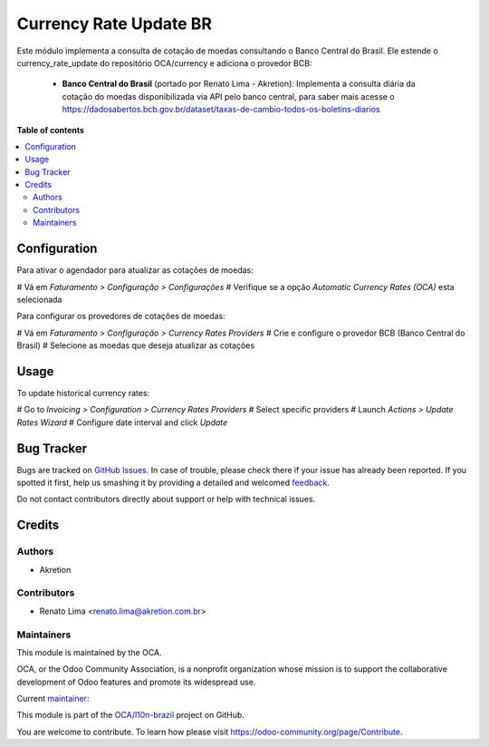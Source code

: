 =======================
Currency Rate Update BR
=======================

.. !!!!!!!!!!!!!!!!!!!!!!!!!!!!!!!!!!!!!!!!!!!!!!!!!!!!
   !! This file is generated by oca-gen-addon-readme !!
   !! changes will be overwritten.                   !!
   !!!!!!!!!!!!!!!!!!!!!!!!!!!!!!!!!!!!!!!!!!!!!!!!!!!!

.. |badge1| image:: https://img.shields.io/badge/maturity-Mature-brightgreen.png
    :target: https://odoo-community.org/page/development-status
    :alt: Mature
.. |badge2| image:: https://img.shields.io/badge/licence-AGPL--3-blue.png
    :target: http://www.gnu.org/licenses/agpl-3.0-standalone.html
    :alt: License: AGPL-3
.. |badge3| image:: https://img.shields.io/badge/github-OCA%2Fl10n--brazil-lightgray.png?logo=github
    :target: https://github.com/OCA/l10n-brazil/tree/13.0/l10n_br_currency_rate_update
    :alt: OCA/l10n-brazil
.. |badge4| image:: https://img.shields.io/badge/weblate-Translate%20me-F47D42.png
    :target: https://translation.odoo-community.org/projects/l10n-brazil-13-0/l10n-brazil-13-0-l10n_br_currency_rate_update
    :alt: Translate me on Weblate
.. |badge5| image:: https://img.shields.io/badge/runbot-Try%20me-875A7B.png
    :target: https://runbot.odoo-community.org/runbot/124/13.0
    :alt: Try me on Runbot

|badge1| |badge2| |badge3| |badge4| |badge5| 

Este módulo implementa a consulta de cotação de moedas consultando o Banco
Central do Brasil. Ele estende o currency_rate_update do
repositório OCA/currency e adiciona o provedor BCB:

 * **Banco Central do Brasil** (portado por Renato Lima - Akretion):
   Implementa a consulta diária da cotação do moedas disponibilizada via
   API pelo banco central, para saber mais acesse o
   https://dadosabertos.bcb.gov.br/dataset/taxas-de-cambio-todos-os-boletins-diarios

**Table of contents**

.. contents::
   :local:

Configuration
=============

Para ativar o agendador para atualizar as cotações de moedas:

# Vá em *Faturamento > Configuração > Configurações*
# Verifique se a opção *Automatic Currency Rates (OCA)* esta selecionada

Para configurar os provedores de cotações de moedas:

# Vá em *Faturamento > Configuração > Currency Rates Providers*
# Crie e configure o provedor BCB (Banco Central do Brasil)
# Selecione as moedas que deseja atualizar as cotações

Usage
=====

To update historical currency rates:

# Go to *Invoicing > Configuration > Currency Rates Providers*
# Select specific providers
# Launch *Actions > Update Rates Wizard*
# Configure date interval and click *Update*

Bug Tracker
===========

Bugs are tracked on `GitHub Issues <https://github.com/OCA/l10n-brazil/issues>`_.
In case of trouble, please check there if your issue has already been reported.
If you spotted it first, help us smashing it by providing a detailed and welcomed
`feedback <https://github.com/OCA/l10n-brazil/issues/new?body=module:%20l10n_br_currency_rate_update%0Aversion:%2013.0%0A%0A**Steps%20to%20reproduce**%0A-%20...%0A%0A**Current%20behavior**%0A%0A**Expected%20behavior**>`_.

Do not contact contributors directly about support or help with technical issues.

Credits
=======

Authors
~~~~~~~

* Akretion

Contributors
~~~~~~~~~~~~

* Renato Lima <renato.lima@akretion.com.br>

Maintainers
~~~~~~~~~~~

This module is maintained by the OCA.

.. image:: https://odoo-community.org/logo.png
   :alt: Odoo Community Association
   :target: https://odoo-community.org

OCA, or the Odoo Community Association, is a nonprofit organization whose
mission is to support the collaborative development of Odoo features and
promote its widespread use.

.. |maintainer-renatonlima| image:: https://github.com/renatonlima.png?size=40px
    :target: https://github.com/renatonlima
    :alt: renatonlima

Current `maintainer <https://odoo-community.org/page/maintainer-role>`__:

|maintainer-renatonlima| 

This module is part of the `OCA/l10n-brazil <https://github.com/OCA/l10n-brazil/tree/13.0/l10n_br_currency_rate_update>`_ project on GitHub.

You are welcome to contribute. To learn how please visit https://odoo-community.org/page/Contribute.
